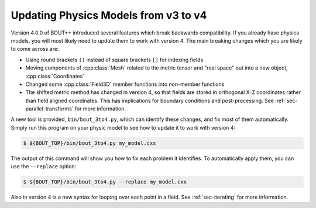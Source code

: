 .. _sec-3to4:

Updating Physics Models from v3 to v4
=====================================

Version 4.0.0 of BOUT++ introduced several features which break backwards
compatibility. If you already have physics models, you will most likely need to
update them to work with version 4. The main breaking changes which you are
likely to come across are:

* Using round brackets ``()`` instead of square brackets ``[]`` for indexing
  fields

* Moving components of :cpp:class:`Mesh` related to the metric tensor and "real
  space" out into a new object, :cpp:class:`Coordinates`

* Changed some :cpp:class:`Field3D` member functions into non-member functions

* The shifted metric method has changed in version 4, so that fields are
  stored in orthogonal X-Z coordinates rather than field aligned coordinates.
  This has implications for boundary conditions and post-processing. See
  :ref:`sec-parallel-transforms` for more information.
  
A new tool is provided, ``bin/bout_3to4.py``, which can identify these changes,
and fix most of them automatically. Simply run this program on your physic model
to see how to update it to work with version 4:

.. code-block:: bash

   $ ${BOUT_TOP}/bin/bout_3to4.py my_model.cxx

The output of this command will show you how to fix each problem it
identifies. To automatically apply them, you can use the ``--replace`` option:

.. code-block:: bash

   $ ${BOUT_TOP}/bin/bout_3to4.py --replace my_model.cxx

Also in version 4 is a new syntax for looping over each point in a field. See
:ref:`sec-iterating` for more information.
